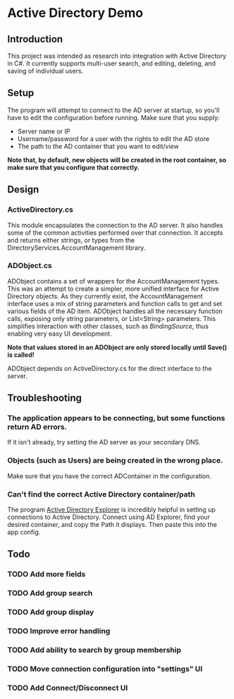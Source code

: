 * Active Directory Demo
** Introduction
This project was intended as research into integration with Active Directory in C#.  It currently supports multi-user search, and editing, deleting, and saving of individual users.

** Setup
The program will attempt to connect to the AD server at startup, so you'll have to edit the configuration before running.  Make sure that you supply:
 - Server name or IP
 - Username/password for a user with the rights to edit the AD store
 - The path to the AD container that you want to edit/view

*Note that, by default, new objects will be created in the root container, so make sure that you configure that correctly.*

** Design
*** ActiveDirectory.cs
This module encapsulates the connection to the AD server.  It also handles some of the common activities performed over that connection.  It accepts and returns either strings, or types from the DirectoryServices.AccountManagement library.

*** ADObject.cs
ADObject contains a set of wrappers for the AccountManagement types.  This was an attempt to create a simpler, more unified interface for Active Directory objects.  As they currently exist, the AccountManagement interface uses a mix of string parameters and function calls to get and set various fields of the AD item.  ADObject handles all the necessary function calls, exposing only string parameters, or List<String> parameters.  This simplifies interaction with other classes, such as /BindingSource/, thus enabling very easy UI development.

*Note that values stored in an ADObject are only stored locally until Save() is called!*

ADObject depends on ActiveDirectory.cs for the direct interface to the server.

** Troubleshooting
*** The application appears to be connecting, but some functions return AD errors.
If it isn't already, try setting the AD server as your secondary DNS.

*** Objects (such as Users) are being created in the wrong place.
Make sure that you have the correct ADContainer in the configuration.

*** Can't find the correct Active Directory container/path
The program [[http://technet.microsoft.com/en-us/sysinternals/bb963907.aspx][Active Directory Explorer]] is incredibly helpful in setting up connections to Active Directory.  Connect using AD Explorer, find your desired container, and copy the Path it displays.  Then paste this into the app config.

** Todo
*** TODO Add more fields
*** TODO Add group search
*** TODO Add group display
*** TODO Improve error handling
*** TODO Add ability to search by group membership
*** TODO Move connection configuration into "settings" UI
*** TODO Add Connect/Disconnect UI
